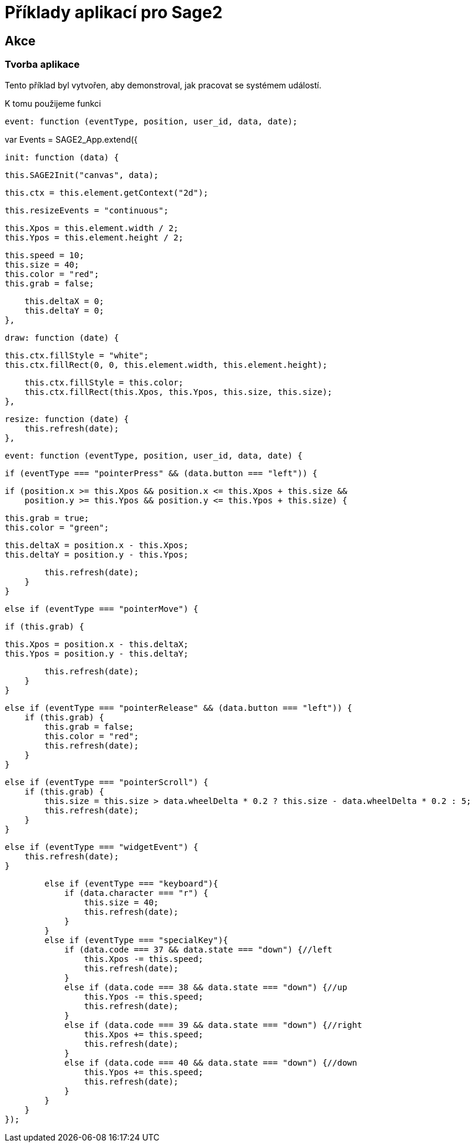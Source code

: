 = Příklady aplikací pro Sage2 

== Akce

=== Tvorba aplikace

Tento příklad byl vytvořen, aby demonstroval, jak pracovat se systémem událostí.

K tomu použijeme funkci 

[source,js]
----
event: function (eventType, position, user_id, data, date);
----

var Events = SAGE2_App.extend({

    init: function (data) {

        this.SAGE2Init("canvas", data);

        this.ctx = this.element.getContext("2d");

        this.resizeEvents = "continuous";

        this.Xpos = this.element.width / 2;
        this.Ypos = this.element.height / 2;

        this.speed = 10;
        this.size = 40;
        this.color = "red";
        this.grab = false;

        this.deltaX = 0;
        this.deltaY = 0;
    },

    draw: function (date) {

        this.ctx.fillStyle = "white";
        this.ctx.fillRect(0, 0, this.element.width, this.element.height);

        this.ctx.fillStyle = this.color;
        this.ctx.fillRect(this.Xpos, this.Ypos, this.size, this.size);
    },

    resize: function (date) {
        this.refresh(date);
    },

    event: function (eventType, position, user_id, data, date) {

        if (eventType === "pointerPress" && (data.button === "left")) {

            if (position.x >= this.Xpos && position.x <= this.Xpos + this.size &&
                position.y >= this.Ypos && position.y <= this.Ypos + this.size) {

                this.grab = true;
                this.color = "green";

                this.deltaX = position.x - this.Xpos;
                this.deltaY = position.y - this.Ypos;

                this.refresh(date);
            }
        }

        else if (eventType === "pointerMove") {

            if (this.grab) {

                this.Xpos = position.x - this.deltaX;
                this.Ypos = position.y - this.deltaY;

                this.refresh(date);
            }
        }

        else if (eventType === "pointerRelease" && (data.button === "left")) {
            if (this.grab) {
                this.grab = false;
                this.color = "red";
                this.refresh(date);
            }
        }

        else if (eventType === "pointerScroll") {
            if (this.grab) {
                this.size = this.size > data.wheelDelta * 0.2 ? this.size - data.wheelDelta * 0.2 : 5;
                this.refresh(date);
            }
        }

        else if (eventType === "widgetEvent") {
            this.refresh(date);
        }
        
        else if (eventType === "keyboard"){
            if (data.character === "r") {
                this.size = 40;
                this.refresh(date);
            }
        }
        else if (eventType === "specialKey"){
            if (data.code === 37 && data.state === "down") {//left
                this.Xpos -= this.speed;
                this.refresh(date);
            }
            else if (data.code === 38 && data.state === "down") {//up
                this.Ypos -= this.speed;
                this.refresh(date);
            }
            else if (data.code === 39 && data.state === "down") {//right
                this.Xpos += this.speed;
                this.refresh(date);
            }
            else if (data.code === 40 && data.state === "down") {//down
                this.Ypos += this.speed;
                this.refresh(date);
            }
        }
    }
});
